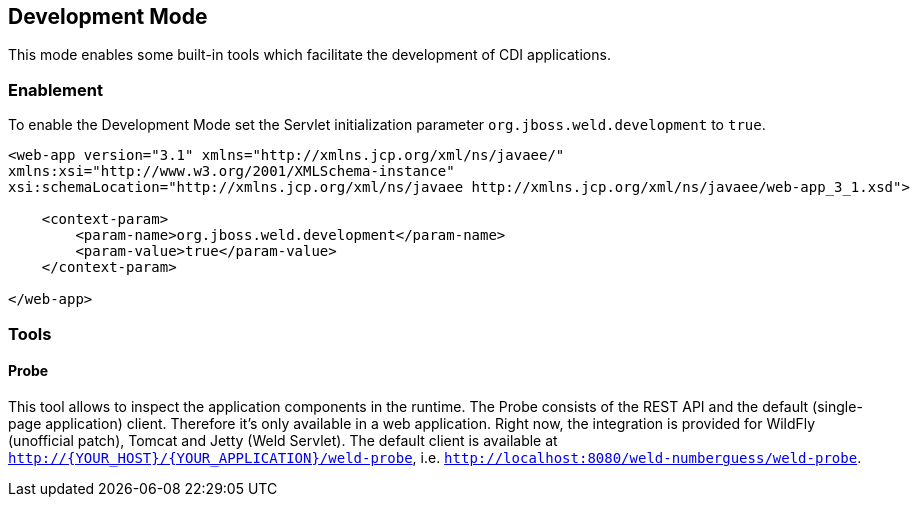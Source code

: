 [[devmode]]
== Development Mode

This mode enables some built-in tools which facilitate the development of CDI applications.  

=== Enablement

To enable the Development Mode set the Servlet initialization parameter `org.jboss.weld.development` to `true`.

[source.XML, xml]
-----------------------------------------------------------------------------------------------------------
<web-app version="3.1" xmlns="http://xmlns.jcp.org/xml/ns/javaee/"
xmlns:xsi="http://www.w3.org/2001/XMLSchema-instance"
xsi:schemaLocation="http://xmlns.jcp.org/xml/ns/javaee http://xmlns.jcp.org/xml/ns/javaee/web-app_3_1.xsd">

    <context-param>
        <param-name>org.jboss.weld.development</param-name>
        <param-value>true</param-value>
    </context-param>

</web-app>
-----------------------------------------------------------------------------------------------------------

=== Tools

==== Probe

This tool allows to inspect the application components in the runtime. The Probe consists of the REST API and the default (single-page application) client. Therefore it's only available in a web application. Right now, the integration is provided for WildFly (unofficial patch), Tomcat and Jetty (Weld Servlet). The default client is available at `http://{YOUR_HOST}/{YOUR_APPLICATION}/weld-probe`, i.e. `http://localhost:8080/weld-numberguess/weld-probe`.